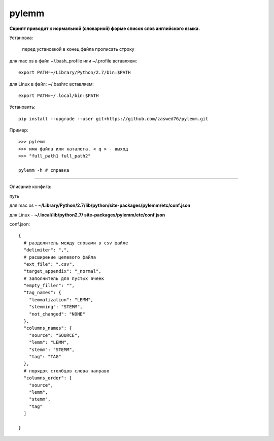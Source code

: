 pylemm
=====================

**Скрипт приводит к нормальной (словарной) форме список слов английского языка.**

Установка:

   перед установкой в конец файла прописать строку

для mac os в файл ~/.bash_profile или ~/.profile вставляем::

   export PATH=~/Library/Python/2.7/bin:$PATH

для Linux в файл: ~/.bashrc вставляем::

   export PATH=~/.local/bin:$PATH

Установить::

   pip install --upgrade --user git+https://github.com/zaswed76/pylemm.git


Пример::

   >>> pylemm
   >>> имя файла или каталога. < q > - выход
   >>> "full_path1 full_path2"

   pylemm -h # справка

---------------------------------------------------------------------

Описание конфига:

путь

для mac os  - **~/Library/Python/2.7/lib/python/site-packages/pylemm/etc/conf.json**

для Linux - **~/.local/lib/python2.7/
site-packages/pylemm/etc/conf.json**

conf.json::

   {
     # разделитель между словами в csv файле
     "delimiter": ",",
     # расширение целевого файла
     "ext_file": ".csv",
     "target_appendix": "_normal",
     # заполнитель для пустых ячеек
     "empty_filler": "",
     "tag_names": {
       "lemmatization": "LEMM",
       "stemming": "STEMM",
       "not_changed": "NONE"
     },
     "columns_names": {
       "source": "SOURCE",
       "lemm": "LEMM",
       "stemm": "STEMM",
       "tag": "TAG"
     },
     # порядок столбцов слева направо
     "columns_order": [
       "source",
       "lemm",
       "stemm",
       "tag"
     ]

   }

